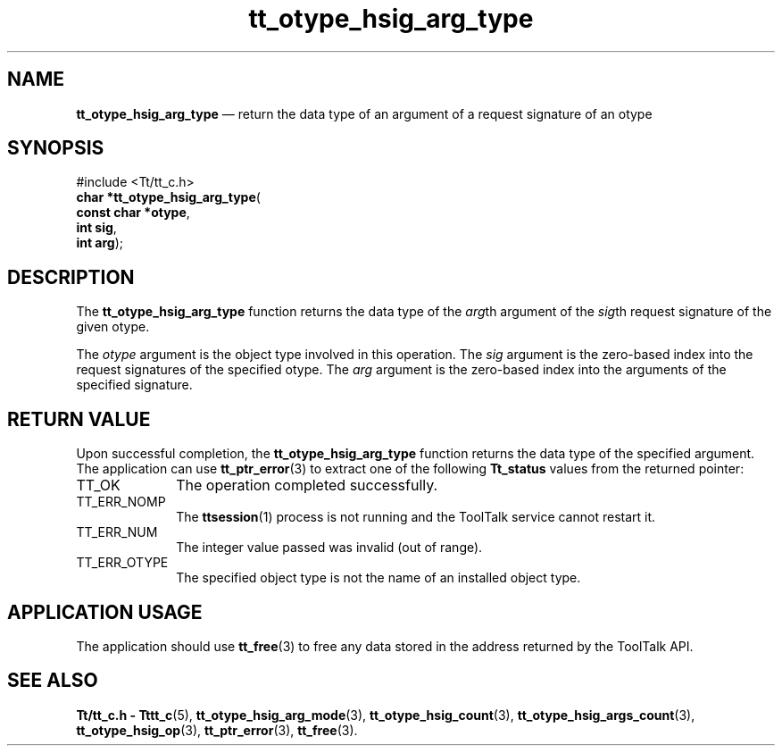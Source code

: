'\" t
...\" h_arg_ty.sgm /main/5 1996/08/30 14:35:43 rws $
...\" h_arg_ty.sgm /main/5 1996/08/30 14:35:43 rws $-->
.de P!
.fl
\!!1 setgray
.fl
\\&.\"
.fl
\!!0 setgray
.fl			\" force out current output buffer
\!!save /psv exch def currentpoint translate 0 0 moveto
\!!/showpage{}def
.fl			\" prolog
.sy sed -e 's/^/!/' \\$1\" bring in postscript file
\!!psv restore
.
.de pF
.ie     \\*(f1 .ds f1 \\n(.f
.el .ie \\*(f2 .ds f2 \\n(.f
.el .ie \\*(f3 .ds f3 \\n(.f
.el .ie \\*(f4 .ds f4 \\n(.f
.el .tm ? font overflow
.ft \\$1
..
.de fP
.ie     !\\*(f4 \{\
.	ft \\*(f4
.	ds f4\"
'	br \}
.el .ie !\\*(f3 \{\
.	ft \\*(f3
.	ds f3\"
'	br \}
.el .ie !\\*(f2 \{\
.	ft \\*(f2
.	ds f2\"
'	br \}
.el .ie !\\*(f1 \{\
.	ft \\*(f1
.	ds f1\"
'	br \}
.el .tm ? font underflow
..
.ds f1\"
.ds f2\"
.ds f3\"
.ds f4\"
.ta 8n 16n 24n 32n 40n 48n 56n 64n 72n 
.TH "tt_otype_hsig_arg_type" "library call"
.SH "NAME"
\fBtt_otype_hsig_arg_type\fP \(em return the data type of an argument of a request signature of an otype
.SH "SYNOPSIS"
.PP
.nf
#include <Tt/tt_c\&.h>
\fBchar \fB*tt_otype_hsig_arg_type\fP\fR(
\fBconst char *\fBotype\fR\fR,
\fBint \fBsig\fR\fR,
\fBint \fBarg\fR\fR);
.fi
.SH "DESCRIPTION"
.PP
The
\fBtt_otype_hsig_arg_type\fP function
returns the data type of the
\fIarg\fPth argument of the
\fIsig\fPth request signature
of the given
otype\&.
.PP
The
\fIotype\fP argument is the object type involved in this operation\&.
The
\fIsig\fP argument is the zero-based index into the request
signatures of the specified
otype\&.
The
\fIarg\fP argument is the zero-based index into the arguments of
the specified signature\&.
.SH "RETURN VALUE"
.PP
Upon successful completion, the
\fBtt_otype_hsig_arg_type\fP function returns the data type of the specified argument\&.
The application can use
\fBtt_ptr_error\fP(3) to extract one of the following
\fBTt_status\fR values from the returned pointer:
.IP "TT_OK" 10
The operation completed successfully\&.
.IP "TT_ERR_NOMP" 10
The
\fBttsession\fP(1) process is not running and the ToolTalk service cannot restart it\&.
.IP "TT_ERR_NUM" 10
The integer value passed was invalid (out of range)\&.
.IP "TT_ERR_OTYPE" 10
The specified object type is not the name of an installed object type\&.
.SH "APPLICATION USAGE"
.PP
The application should use
\fBtt_free\fP(3) to free any data stored in the address returned by the
ToolTalk API\&.
.SH "SEE ALSO"
.PP
\fBTt/tt_c\&.h - Tttt_c\fP(5), \fBtt_otype_hsig_arg_mode\fP(3), \fBtt_otype_hsig_count\fP(3), \fBtt_otype_hsig_args_count\fP(3), \fBtt_otype_hsig_op\fP(3), \fBtt_ptr_error\fP(3), \fBtt_free\fP(3)\&.
...\" created by instant / docbook-to-man, Sun 02 Sep 2012, 09:41
